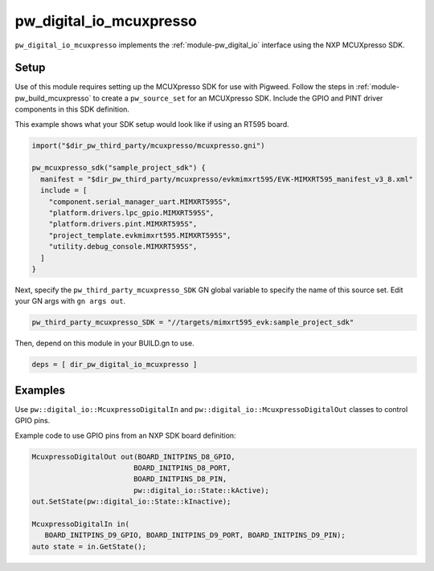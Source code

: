 .. _module-pw_digital_io_mcuxpresso:

------------------------
pw_digital_io_mcuxpresso
------------------------
``pw_digital_io_mcuxpresso`` implements the :ref:`module-pw_digital_io` interface using
the NXP MCUXpresso SDK.

Setup
=====
Use of this module requires setting up the MCUXpresso SDK for use with Pigweed. Follow
the steps in :ref:`module-pw_build_mcuxpresso` to create a ``pw_source_set`` for an
MCUXpresso SDK. Include the GPIO and PINT driver components in this SDK definition.

This example shows what your SDK setup would look like if using an RT595 board.

.. code-block:: text

   import("$dir_pw_third_party/mcuxpresso/mcuxpresso.gni")

   pw_mcuxpresso_sdk("sample_project_sdk") {
     manifest = "$dir_pw_third_party/mcuxpresso/evkmimxrt595/EVK-MIMXRT595_manifest_v3_8.xml"
     include = [
       "component.serial_manager_uart.MIMXRT595S",
       "platform.drivers.lpc_gpio.MIMXRT595S",
       "platform.drivers.pint.MIMXRT595S",
       "project_template.evkmimxrt595.MIMXRT595S",
       "utility.debug_console.MIMXRT595S",
     ]
   }

Next, specify the ``pw_third_party_mcuxpresso_SDK`` GN global variable to specify
the name of this source set. Edit your GN args with ``gn args out``.

.. code-block:: text

   pw_third_party_mcuxpresso_SDK = "//targets/mimxrt595_evk:sample_project_sdk"

Then, depend on this module in your BUILD.gn to use.

.. code-block:: text

   deps = [ dir_pw_digital_io_mcuxpresso ]

Examples
========
Use ``pw::digital_io::McuxpressoDigitalIn`` and ``pw::digital_io::McuxpressoDigitalOut``
classes to control GPIO pins.

Example code to use GPIO pins from an NXP SDK board definition:

.. code-block:: text

   McuxpressoDigitalOut out(BOARD_INITPINS_D8_GPIO,
                           BOARD_INITPINS_D8_PORT,
                           BOARD_INITPINS_D8_PIN,
                           pw::digital_io::State::kActive);
   out.SetState(pw::digital_io::State::kInactive);

   McuxpressoDigitalIn in(
      BOARD_INITPINS_D9_GPIO, BOARD_INITPINS_D9_PORT, BOARD_INITPINS_D9_PIN);
   auto state = in.GetState();

